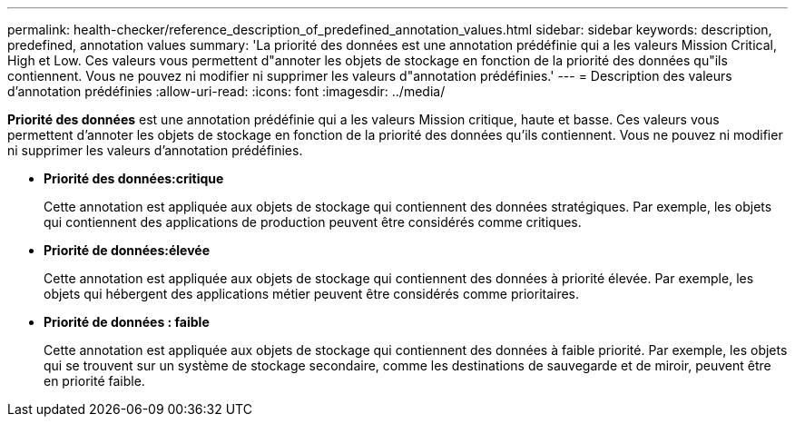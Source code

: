 ---
permalink: health-checker/reference_description_of_predefined_annotation_values.html 
sidebar: sidebar 
keywords: description, predefined, annotation values 
summary: 'La priorité des données est une annotation prédéfinie qui a les valeurs Mission Critical, High et Low. Ces valeurs vous permettent d"annoter les objets de stockage en fonction de la priorité des données qu"ils contiennent. Vous ne pouvez ni modifier ni supprimer les valeurs d"annotation prédéfinies.' 
---
= Description des valeurs d'annotation prédéfinies
:allow-uri-read: 
:icons: font
:imagesdir: ../media/


[role="lead"]
*Priorité des données* est une annotation prédéfinie qui a les valeurs Mission critique, haute et basse. Ces valeurs vous permettent d'annoter les objets de stockage en fonction de la priorité des données qu'ils contiennent. Vous ne pouvez ni modifier ni supprimer les valeurs d'annotation prédéfinies.

* *Priorité des données:critique*
+
Cette annotation est appliquée aux objets de stockage qui contiennent des données stratégiques. Par exemple, les objets qui contiennent des applications de production peuvent être considérés comme critiques.

* *Priorité de données:élevée*
+
Cette annotation est appliquée aux objets de stockage qui contiennent des données à priorité élevée. Par exemple, les objets qui hébergent des applications métier peuvent être considérés comme prioritaires.

* *Priorité de données : faible*
+
Cette annotation est appliquée aux objets de stockage qui contiennent des données à faible priorité. Par exemple, les objets qui se trouvent sur un système de stockage secondaire, comme les destinations de sauvegarde et de miroir, peuvent être en priorité faible.


